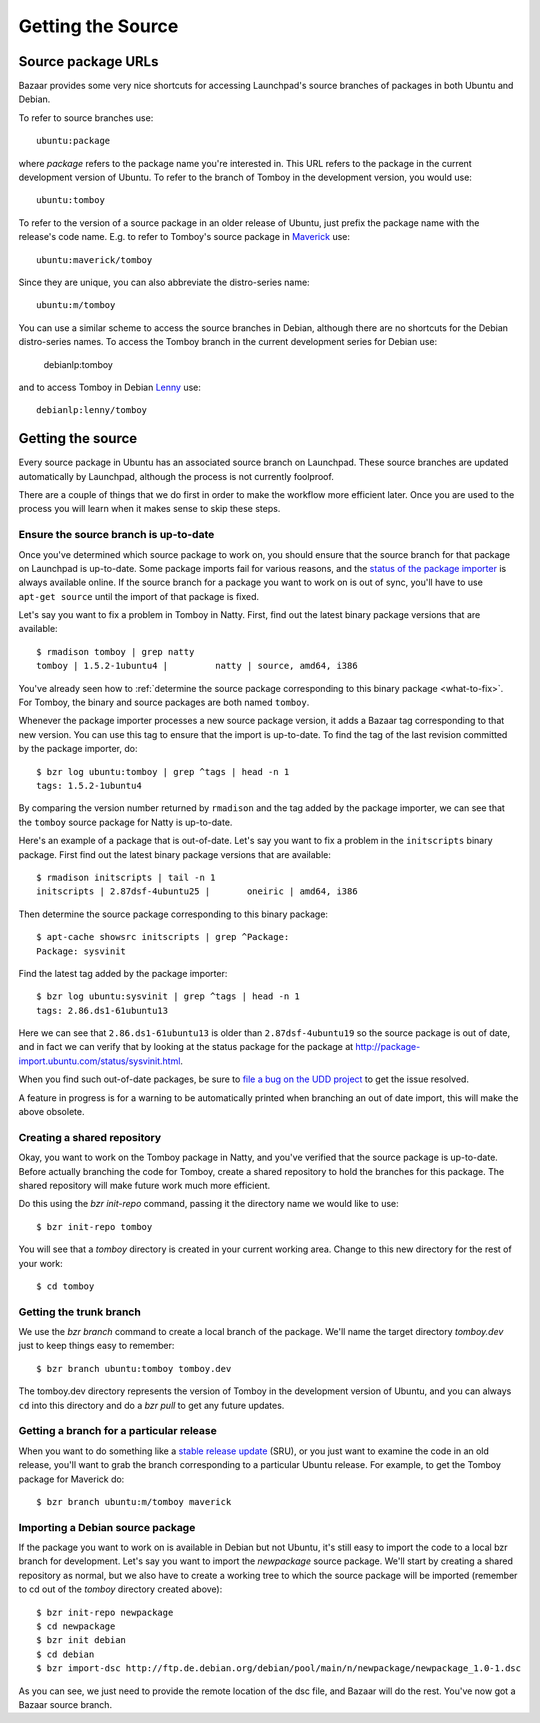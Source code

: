 ==================
Getting the Source
==================

Source package URLs
===================

Bazaar provides some very nice shortcuts for accessing Launchpad's source
branches of packages in both Ubuntu and Debian.

To refer to source branches use::

    ubuntu:package

where *package* refers to the package name you're interested in.  This URL
refers to the package in the current development version of Ubuntu.  To
refer to the branch of Tomboy in the development version, you would use::

    ubuntu:tomboy

To refer to the version of a source package in an older release of Ubuntu,
just prefix the package name with the release's code name.  E.g. to refer to
Tomboy's source package in Maverick_ use::

    ubuntu:maverick/tomboy

Since they are unique, you can also abbreviate the distro-series name::

    ubuntu:m/tomboy

You can use a similar scheme to access the source branches in Debian, although
there are no shortcuts for the Debian distro-series names.  To access the
Tomboy branch in the current development series for Debian use:

    debianlp:tomboy

and to access Tomboy in Debian Lenny_ use::

    debianlp:lenny/tomboy


.. _`Bazaar`: http://bazaar.canonical.com/en/
.. _`Intrepid`: https://wiki.ubuntu.com/IntrepidIbex
.. _Maverick: https://wiki.ubuntu.com/MaverickMeerkat
.. _Lenny: http://debian.org/releases/stable/


Getting the source
==================

Every source package in Ubuntu has an associated source branch on Launchpad.
These source branches are updated automatically by Launchpad, although the
process is not currently foolproof.

There are a couple of things that we do first in order to make the workflow
more efficient later.  Once you are used to the process you will learn when it
makes sense to skip these steps.


.. _up-to-date:

Ensure the source branch is up-to-date
--------------------------------------

Once you've determined which source package to work on, you should ensure that
the source branch for that package on Launchpad is up-to-date.  Some package
imports fail for various reasons, and the `status of the package importer`_ is
always available online.  If the source branch for a package you want to work
on is out of sync, you'll have to use ``apt-get source`` until the import of
that package is fixed.

Let's say you want to fix a problem in Tomboy in Natty.  First, find out the
latest binary package versions that are available::

    $ rmadison tomboy | grep natty
    tomboy | 1.5.2-1ubuntu4 |         natty | source, amd64, i386

You've already seen how to :ref:`determine the source package corresponding to
this binary package <what-to-fix>`.  For Tomboy, the binary and source
packages are both named ``tomboy``.

Whenever the package importer processes a new source package version, it adds
a Bazaar tag corresponding to that new version.  You can use this tag to
ensure that the import is up-to-date.  To find the tag of the last revision
committed by the package importer, do::

    $ bzr log ubuntu:tomboy | grep ^tags | head -n 1
    tags: 1.5.2-1ubuntu4

By comparing the version number returned by ``rmadison`` and the tag added by
the package importer, we can see that the ``tomboy`` source package for Natty
is up-to-date.

Here's an example of a package that is out-of-date.  Let's say you want to fix
a problem in the ``initscripts`` binary package.  First find out the
latest binary package versions that are available::

    $ rmadison initscripts | tail -n 1
    initscripts | 2.87dsf-4ubuntu25 |       oneiric | amd64, i386

Then determine the source package corresponding to this binary package::

    $ apt-cache showsrc initscripts | grep ^Package:
    Package: sysvinit

Find the latest tag added by the package importer::

    $ bzr log ubuntu:sysvinit | grep ^tags | head -n 1
    tags: 2.86.ds1-61ubuntu13

Here we can see that ``2.86.ds1-61ubuntu13`` is older than
``2.87dsf-4ubuntu19`` so the source package is out of date, and in fact we can
verify that by looking at the status package for the package at
http://package-import.ubuntu.com/status/sysvinit.html.

When you find such out-of-date packages, be sure to `file a bug on the UDD
project`_ to get the issue resolved.

A feature in progress is for a warning to be automatically printed when
branching an out of date import, this will make the above obsolete.

.. _branching:

Creating a shared repository
----------------------------

Okay, you want to work on the Tomboy package in Natty, and you've verified
that the source package is up-to-date.  Before actually branching the code for
Tomboy, create a shared repository to hold the branches for this package.
The shared repository will make future work much more efficient.

Do this using the `bzr init-repo` command, passing it the directory name we
would like to use::

    $ bzr init-repo tomboy

You will see that a `tomboy` directory is created in your current working
area.  Change to this new directory for the rest of your work::

    $ cd tomboy


Getting the trunk branch
------------------------

We use the `bzr branch` command to create a local branch of the package.
We'll name the target directory `tomboy.dev` just to keep things easy to
remember::

    $ bzr branch ubuntu:tomboy tomboy.dev

The tomboy.dev directory represents the version of Tomboy in the development
version of Ubuntu, and you can always ``cd`` into this directory and do a `bzr
pull` to get any future updates.


Getting a branch for a particular release
-----------------------------------------

When you want to do something like a `stable release update`_ (SRU), or you
just want to examine the code in an old release, you'll want to grab the
branch corresponding to a particular Ubuntu release.  For example, to get the
Tomboy package for Maverick do::

    $ bzr branch ubuntu:m/tomboy maverick


Importing a Debian source package
---------------------------------

If the package you want to work on is available in Debian but not Ubuntu, it's
still easy to import the code to a local bzr branch for development.  Let's
say you want to import the `newpackage` source package.  We'll start by
creating a shared repository as normal, but we also have to create a working
tree to which the source package will be imported (remember to cd out of the
`tomboy` directory created above)::

    $ bzr init-repo newpackage
    $ cd newpackage
    $ bzr init debian
    $ cd debian
    $ bzr import-dsc http://ftp.de.debian.org/debian/pool/main/n/newpackage/newpackage_1.0-1.dsc

As you can see, we just need to provide the remote location of the dsc file,
and Bazaar will do the rest.  You've now got a Bazaar source branch.


.. _`status of the package importer`: http://package-import.ubuntu.com/status
.. _`file a bug on the UDD project`: https://bugs.launchpad.net/udd
.. _`stable release update`: https://wiki.ubuntu.com/StableReleaseUpdates
